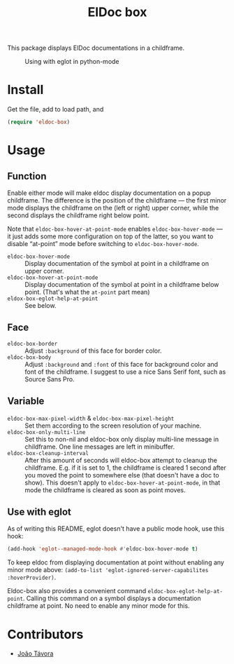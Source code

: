 #+TITLE: ElDoc box
This package displays ElDoc documentations in a childframe.

#+CAPTION: Using with eglot in python-mode
[[./screenshot.png]]

* Install
Get the file, add to load path, and
#+BEGIN_SRC emacs-lisp
(require 'eldoc-box)
#+END_SRC
* Usage
** Function
Enable either mode will make eldoc display documentation on a popup childframe. The difference is the position of the childframe — the first minor mode displays the childframe on the (left or right) upper corner, while the second displays the childframe right below point.

Note that =eldoc-box-hover-at-point-mode= enables =eldoc-box-hover-mode= — it just adds some more configuration on top of the latter, so you want to disable “at-point” mode before switching to =eldoc-box-hover-mode=.

- =eldoc-box-hover-mode= :: Display documentation of the symbol at point in a childframe on upper corner.
- =eldoc-box-hover-at-point-mode= :: Display documentation of the symbol at point in a childframe below point. (That's what the =at-point= part mean)
- =eldox-box-eglot-help-at-point= :: See below.
** Face
-  =eldoc-box-border= :: Adjust =:background= of this face for border color.
- =eldoc-box-body= :: Adjust =:background= and =:font= of  this face for background color and font of the childframe. I suggest to use a nice Sans Serif font, such as Source Sans Pro.
** Variable
- =eldoc-box-max-pixel-width= & =eldoc-box-max-pixel-height= :: Set them according to the screen resolution of your machine.
- =eldoc-box-only-multi-line= :: Set this to non-nil and eldoc-box only display multi-line message in childframe. One line messages are left in minibuffer.
- =eldoc-box-cleanup-interval= :: After this amount of seconds will eldoc-box attempt to cleanup the childframe. E.g. if it is set to 1, the childframe is cleared 1 second after you moved the point to somewhere else (that doesn't have a doc to show). This doesn't apply to =eldoc-box-hover-at-point-mode=, in that mode the childframe is cleared as soon as point moves.
** Use with eglot
As of writing this README, eglot doesn't have a public mode hook, use this hook:
#+BEGIN_SRC emacs-lisp
(add-hook 'eglot--managed-mode-hook #'eldoc-box-hover-mode t)
#+END_SRC

To keep eldoc from displaying documentation at point without enabling any minor mode above: =(add-to-list 'eglot-ignored-server-capabilites :hoverProvider)=.

Eldoc-box also provides a convenient command =eldoc-box-eglot-help-at-point=. Calling this command on a symbol displays a documentation childframe at point. No need to enable any minor mode for this.

* Contributors
- [[https://github.com/joaotavora][João Távora]]
